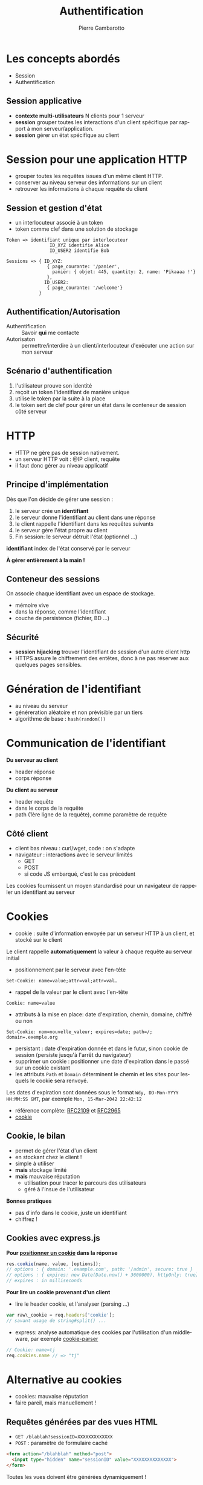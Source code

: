 #+Title: Authentification
#+Author: Pierre Gambarotto
#+Email: pierre.gambarotto@enseeiht.fr
#+OPTIONS: num:nil reveal_title_slide:auto toc:nil
#+OPTIONS: reveal_center:nil
#+REVEAL_THEME: moon
#+REVEAL_EXTRA_CSS: ./local.css
#+REVEAL_MARGIN: 0.01
#+REVEAL_ROOT: http://cdn.jsdelivr.net/reveal.js/3.0.0/

# C-c C-e R B|R to export as a reveal js presentation
#+LATEX_CLASS: article
#+LaTeX_CLASS_OPTIONS: [a4paper]
#+LaTeX_CLASS_OPTIONS: [12pt]
#+LaTeX_CLASS_OPTIONS: [listings, listings-sv]
#+LANGUAGE: fr
#+LATEX_HEADER: \usepackage[francais]{babel}

# C-c C-e l l/p/o to export as latex/pdf document

# tangle a block : C-u C-c C-v C-t (C-ucvt)

 
* Les concepts abordés

- Session 
- Authentification



** Session applicative
   :PROPERTIES:
   :CUSTOM_ID: session-applicative
   :END:

- *contexte multi-utilisateurs* N clients pour 1 serveur
- *session* grouper toutes les interactions d'un client spécifique par
  rapport à mon serveur/application.
- *session* gérer un état spécifique au client 

* Session pour une application HTTP

- grouper toutes les requêtes issues d'un même client HTTP.
- conserver au niveau serveur des informations sur un client
- retrouver les informations à chaque requête du client


** Session et gestion d'état

- un interlocuteur associé à un token
- token comme clef dans une solution de stockage 

#+BEGIN_EXAMPLE
Token => identifiant unique par interlocuteur
                ID_XYZ identifie Alice
                ID_USER2 identifie Bob

Sessions => { ID_XYZ: 
               { page_courante: '/panier',
                 panier: { objet: 445, quantity: 2, name: 'Pikaaaa !'}
               },
              ID_USER2:
               { page_courante: '/welcome'}
            }
#+END_EXAMPLE

** Authentification/Autorisation

- Authentification :: Savoir *qui* me contacte
- Autorisaton :: permettre/interdire à un client/interlocuteur d'exécuter une action sur mon serveur

** Scénario d'authentification

1. l'utilisateur prouve son identité
2. reçoit un token l'identifiant de manière unique
3. utilise le token par la suite à la place
4. le token sert de clef pour gérer un état dans le conteneur de session côté serveur


* HTTP

-  HTTP ne gère pas de session nativement.
-  un serveur HTTP voit : @IP client, requête
-  il faut donc gérer au niveau applicatif

** Principe d'implémentation

Dès que l'on décide de gérer une session :

1. le serveur crée un *identifiant*
2. le serveur donne l'identifiant au client dans une réponse
3. le client rappelle l'identifiant dans les requêtes suivants
4. le serveur gère l'état propre au client
5. Fin session: le serveur détruit l'état (optionnel …)

*identifiant* index de l'état conservé par le serveur

*À gérer entièrement à la main !*

** Conteneur des sessions

On associe chaque identifiant avec un espace de stockage.

- mémoire vive
- dans la réponse, comme l'identifiant
- couche de persistence (fichier, BD ...)

** Sécurité

- *session hijacking* trouver l'identifiant de session d'un autre
  client http
-  HTTPS assure le chiffrement des entêtes, donc à ne pas réserver aux
   quelques pages sensibles.

* Génération de l'identifiant

- au niveau du serveur
- généreration aléatoire et non prévisible par un tiers
- algorithme de base : =hash(random())=

* Communication de l'identifiant

*Du serveur au client*
-  header réponse
-  corps réponse

*Du client au serveur*

-  header requête
-  dans le corps de la requête
-  path (1ère ligne de la requête), comme paramètre de requête

** Côté client

- client bas niveau : curl/wget, code : on s'adapte
- navigateur : interactions avec le serveur limités
  - GET
  - POST
  - si code JS embarqué, c'est le cas précédent

Les cookies fournissent un moyen standardisé pour un navigateur de rappeler un
identifiant au serveur

* Cookies

-  cookie : suite d'information envoyée par un serveur HTTP à un client,
   et stocké sur le client


[[./i/cookies.jpg]]

Le client rappelle *automatiquement* la valeur à chaque requête au serveur initial

#+reveal: split

-  positionnement par le serveur avec l'en-tête

#+BEGIN_EXAMPLE
Set-Cookie: name=value;attr=val;attr=val…
#+END_EXAMPLE

-  rappel de la valeur par le client avec l'en-tête 

#+BEGIN_EXAMPLE
Cookie: name=value
#+END_EXAMPLE 

-  attributs à la mise en place: date d'expiration, chemin, domaine,
   chiffré ou non

#+BEGIN_EXAMPLE
Set-Cookie: nom=nouvelle_valeur; expires=date; path=/; domain=.exemple.org
#+END_EXAMPLE

#+reveal: split

-  persistant : date d'expiration donnée et dans le futur, sinon cookie
   de session (persiste jusqu'à l'arrêt du navigateur)
-  supprimer un cookie : positionner une date d'expiration dans le passé
   sur un cookie existant
-  les attributs =Path= et =Domain= déterminent le chemin et les sites
   pour lesquels le cookie sera renvoyé.

Les dates d'expiration sont données sous le format
=Wdy, DD-Mon-YYYY HH:MM:SS GMT=, par exemple =Mon, 15-Mar-2042 22:42:12=

-  référence complète: [[http://tools.ietf.org/html/rfc2109][RFC2109]] et [[http://tools.ietf.org/html/rfc2965][RFC2965]]
-  [[http://en.wikipedia.org/wiki/HTTP_cookie][cookie]]

** Cookie, le bilan

- permet de gérer l'état d'un client
- en stockant chez le client !
- simple à utiliser
- *mais* stockage limité
- *mais* mauvaise réputation
  - utilisation pour tracer le parcours des utilisateurs
  - géré à l'insue de l'utilisateur

*Bonnes pratiques*

  - pas d'info dans le cookie, juste un identifiant
  - chiffrez !

** Cookies avec express.js

*Pour [[http://expressjs.com/en/4x/api.html#res.cookie][positionner un cookie]] dans la réponse*

#+BEGIN_SRC javascript
res.cookie(name, value, [options]); 
// options : { domain: '.example.com', path: '/admin', secure: true } 
// options : { expires: new Date(Date.now() + 3600000), httpOnly: true} 
// expires : in milliseconds
#+END_SRC

#+REVEAL: split
*Pour lire un cookie provenant d'un client*

-  lire le header cookie, et l'analyser (parsing ...)

#+BEGIN_SRC javascript
var raw\_cookie = req.headers['cookie']; 
// savant usage de string#split() ...
#+END_SRC

-  express: analyse automatique des cookies par l'utilisation d'un
   middleware, par exemple [[https://github.com/expressjs/cookie-parser][cookie-parser]]


#+BEGIN_SRC javascript
// Cookie: name=tj 
req.cookies.name // => "tj"
#+END_SRC

* Alternative au cookies

- cookies: mauvaise réputation
- faire pareil, mais manuellement !


** Requêtes générées par des vues HTML

- ~GET /blablah?sessionID=XXXXXXXXXXXXX~
- ~POST~ : paramètre de formulaire caché 

#+BEGIN_SRC html
  <form action="/blahblah" method="post">
    <input type="hidden" name="sessionID" value="XXXXXXXXXXXXXX">
  </form>
#+END_SRC

Toutes les vues doivent être générées dynamiquement !

** Requêtes générées par du code js

Le code JS embarqué dans la page HTML va modifier les requêtes émises par le
navigateur pour inclure l'identifiant de session.

* Session

- *début de session*, suite à une requête spécifique
  1. générer un identifiant
  2. initialiser le conteneur de session associé
  3. communiquer l'identifant dans la réponse
- lors des *requêtes suivantes*:
  1. extraire l'identifiant de la requête
  2. récupérer l'état associé dans le conteneur de session
  3. l'action serveur va faire évoluer l'état
- *fin de session*
  1. nettoyage de l'état
  2. nettoyage de l'identifiant

** Techniquement …

Une solution de gestion de session http comprend

1. génération d'identifiant côté serveur
2. communication de l'identifiant au client
3. solution pour extraire l'identifiant des requêtes clients
4. conteneur de session

* Gérer une session dans express

Middleware [[https://github.com/expressjs/session][=express-session=]]

-  communication de l'identifiant de session: par cookie
-  container de session : par défaut en mémoire sur le serveur
-  container persistent avec d'autres middlewares (redis, mongodb, bd sql)

Middleware[[https://github.com/expressjs/cookie-session][=cookie-session=]]

-  idem, mais stockage de la session dans un cookie


** Mise en application

Une fois un middleware gérant la session activé :

-  =req.session= : objet javascript contenant la session de
   l'utilisateur courant.

#+BEGIN_SRC javascript
// stocker une valeur dans la session 
req.session[key] = val 
//récupérer une valeur précédemment stockée 
res.session[key]

req.session.name = req.query.name
req.session['# of visits'] = 4
#+END_SRC

* Authentification

Le client fournit des informations permettant au serveur de valider son identité

*Sans Session*

- Informations soumises à chaque requête
- le serveur vérifie l'identité à chaque requête

#+reveal: split

*Avec session*

- scénario d'échange identité <-> token
- identité fournie une fois, vérifié une fois
- les fois suivantes, le token à la place
- le serveur vérifie juste que le token existe
- le token sert de clef dans le conteneur de session

* Liens

*Authentification fournies par HTTP*
- [[https://en.wikipedia.org/wiki/Basic_access_authentication][Basic]]
- [[https://en.wikipedia.org/wiki/Digest_access_authentication][Digest]]

*Délégation d'authentification*
- [[https://en.wikipedia.org/wiki/OAuth][oauth]]

*Gestion de token*
- [[https://jwt.io/][jwt]]

*étude du cas de gitlab* 
-  [[https://gitlab.enseeiht.fr/profile/personal_access_tokens][accès par token]]


* COMMENT plan

cours actuel, à relire pour les transitions

session : code basique

rajouter après les principes la succession classique des écrans dans un scénario
d'authentification

protéger une route : faire passer par le middleware d'authentification

fournir modèle sequelize et vues pour gestion d'utilisateur nom, prénom, mail,
mot de passe, en pur html et API json, sans validation

TP : faire tout à la main le matin

PM : utiliser passport

conclusion sur les différents services existants, démonstration avec gitlab ?
